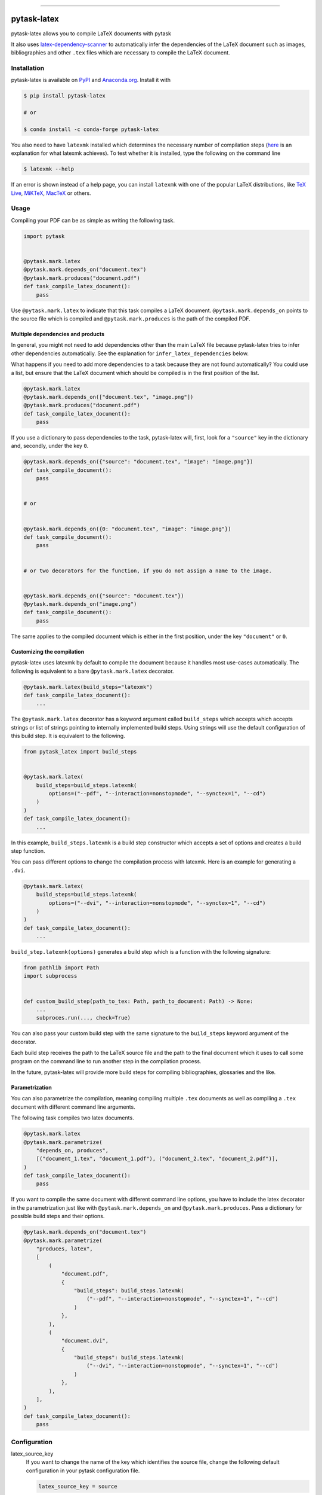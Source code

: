 .. image:: https://img.shields.io/pypi/v/pytask-latex?color=blue
    :alt: PyPI
    :target: https://pypi.org/project/pytask-latex

.. image:: https://img.shields.io/pypi/pyversions/pytask-latex
    :alt: PyPI - Python Version
    :target: https://pypi.org/project/pytask-latex

.. image:: https://img.shields.io/conda/vn/conda-forge/pytask-latex.svg
    :target: https://anaconda.org/conda-forge/pytask-latex

.. image:: https://img.shields.io/conda/pn/conda-forge/pytask-latex.svg
    :target: https://anaconda.org/conda-forge/pytask-latex

.. image:: https://img.shields.io/pypi/l/pytask-latex
    :alt: PyPI - License
    :target: https://pypi.org/project/pytask-latex

.. image:: https://img.shields.io/github/workflow/status/pytask-dev/pytask-latex/Continuous%20Integration%20Workflow/main
   :target: https://github.com/pytask-dev/pytask-latex/actions?query=branch%3Amain

.. image:: https://codecov.io/gh/pytask-dev/pytask-latex/branch/main/graph/badge.svg
    :target: https://codecov.io/gh/pytask-dev/pytask-latex

.. image:: https://results.pre-commit.ci/badge/github/pytask-dev/pytask-latex/main.svg
    :target: https://results.pre-commit.ci/latest/github/pytask-dev/pytask-latex/main
    :alt: pre-commit.ci status

.. image:: https://img.shields.io/badge/code%20style-black-000000.svg
    :target: https://github.com/psf/black

------

pytask-latex
============

pytask-latex allows you to compile LaTeX documents with pytask

It also uses `latex-dependency-scanner
<https://github.com/pytask-dev/latex-dependency-scanner>`_ to automatically infer the
dependencies of the LaTeX document such as images, bibliographies and other ``.tex``
files which are necessary to compile the LaTeX document.


Installation
------------

pytask-latex is available on `PyPI <https://pypi.org/project/pytask-latex>`_ and
`Anaconda.org <https://anaconda.org/conda-forge/pytask-latex>`_. Install it with

.. code-block:: console

    $ pip install pytask-latex

    # or

    $ conda install -c conda-forge pytask-latex

You also need to have ``latexmk`` installed which determines the necessary number of
compilation steps (`here <https://tex.stackexchange.com/a/249243/194826>`_ is an
explanation for what latexmk achieves). To test whether it is installed, type the
following on the command line

.. code-block:: console

    $ latexmk --help

If an error is shown instead of a help page, you can install ``latexmk`` with one of the
popular LaTeX distributions, like `TeX Live <https://www.tug.org/texlive/>`_, `MiKTeX
<https://miktex.org/>`_, `MacTeX <http://www.tug.org/mactex/>`_ or others.


Usage
-----

Compiling your PDF can be as simple as writing the following task.

.. code-block:: python

    import pytask


    @pytask.mark.latex
    @pytask.mark.depends_on("document.tex")
    @pytask.mark.produces("document.pdf")
    def task_compile_latex_document():
        pass

Use ``@pytask.mark.latex`` to indicate that this task compiles a LaTeX document.
``@pytask.mark.depends_on`` points to the source file which is compiled and
``@pytask.mark.produces`` is the path of the compiled PDF.


Multiple dependencies and products
~~~~~~~~~~~~~~~~~~~~~~~~~~~~~~~~~~

In general, you might not need to add dependencies other than the main LaTeX file
because pytask-latex tries to infer other dependencies automatically. See the
explanation for ``infer_latex_dependencies`` below.

What happens if you need to add more dependencies to a task because they are not found
automatically? You could use a list, but ensure that the LaTeX document which should be
compiled is in the first position of the list.

.. code-block:: python

    @pytask.mark.latex
    @pytask.mark.depends_on(["document.tex", "image.png"])
    @pytask.mark.produces("document.pdf")
    def task_compile_latex_document():
        pass

If you use a dictionary to pass dependencies to the task, pytask-latex will, first, look
for a ``"source"`` key in the dictionary and, secondly, under the key ``0``.

.. code-block:: python

    @pytask.mark.depends_on({"source": "document.tex", "image": "image.png"})
    def task_compile_document():
        pass


    # or


    @pytask.mark.depends_on({0: "document.tex", "image": "image.png"})
    def task_compile_document():
        pass


    # or two decorators for the function, if you do not assign a name to the image.


    @pytask.mark.depends_on({"source": "document.tex"})
    @pytask.mark.depends_on("image.png")
    def task_compile_document():
        pass

The same applies to the compiled document which is either in the first position, under
the key ``"document"`` or ``0``.


Customizing the compilation
~~~~~~~~~~~~~~~~~~~~~~~~~~~

pytask-latex uses latexmk by default to compile the document because it handles most
use-cases automatically. The following is equivalent to a bare ``@pytask.mark.latex``
decorator.

.. code-block:: python

    @pytask.mark.latex(build_steps="latexmk")
    def task_compile_latex_document():
        ...

The ``@pytask.mark.latex`` decorator has a keyword argument called ``build_steps`` which
accepts which accepts strings or list of strings pointing to internally implemented
build steps. Using strings will use the default configuration of this build step. It is
equivalent to the following.

.. code-block::

    from pytask_latex import build_steps


    @pytask.mark.latex(
        build_steps=build_steps.latexmk(
            options=("--pdf", "--interaction=nonstopmode", "--synctex=1", "--cd")
        )
    )
    def task_compile_latex_document():
        ...

In this example, ``build_steps.latexmk`` is a build step constructor which accepts a set
of options and creates a build step function.

You can pass different options to change the compilation process with latexmk. Here is
an example for generating a ``.dvi``.

.. code-block:: python

    @pytask.mark.latex(
        build_steps=build_steps.latexmk(
            options=("--dvi", "--interaction=nonstopmode", "--synctex=1", "--cd")
        )
    )
    def task_compile_latex_document():
        ...

``build_step.latexmk(options)`` generates a build step which is a function with the
following signature:

.. code-block::

    from pathlib import Path
    import subprocess


    def custom_build_step(path_to_tex: Path, path_to_document: Path) -> None:
        ...
        subproces.run(..., check=True)

You can also pass your custom build step with the same signature to the ``build_steps``
keyword argument of the decorator.

Each build step receives the path to the LaTeX source file and the path to the final
document which it uses to call some program on the command line to run another step in
the compilation process.

In the future, pytask-latex will provide more build steps for compiling bibliographies,
glossaries and the like.


Parametrization
~~~~~~~~~~~~~~~

You can also parametrize the compilation, meaning compiling multiple ``.tex`` documents
as well as compiling a ``.tex`` document with different command line arguments.

The following task compiles two latex documents.

.. code-block:: python

    @pytask.mark.latex
    @pytask.mark.parametrize(
        "depends_on, produces",
        [("document_1.tex", "document_1.pdf"), ("document_2.tex", "document_2.pdf")],
    )
    def task_compile_latex_document():
        pass


If you want to compile the same document with different command line options, you have
to include the latex decorator in the parametrization just like with
``@pytask.mark.depends_on`` and ``@pytask.mark.produces``. Pass a dictionary for
possible build steps and their options.

.. code-block:: python

    @pytask.mark.depends_on("document.tex")
    @pytask.mark.parametrize(
        "produces, latex",
        [
            (
                "document.pdf",
                {
                    "build_steps": build_steps.latexmk(
                        ("--pdf", "--interaction=nonstopmode", "--synctex=1", "--cd")
                    )
                },
            ),
            (
                "document.dvi",
                {
                    "build_steps": build_steps.latexmk(
                        ("--dvi", "--interaction=nonstopmode", "--synctex=1", "--cd")
                    )
                },
            ),
        ],
    )
    def task_compile_latex_document():
        pass


Configuration
-------------

latex_source_key
    If you want to change the name of the key which identifies the source file, change
    the following default configuration in your pytask configuration file.

    .. code-block:: ini

        latex_source_key = source

latex_document_key
    If you want to change the name of the key which identifies the compiled document,
    change the following default configuration in your pytask configuration file.

    .. code-block:: ini

        latex_source_key = source

infer_latex_dependencies
    pytask-latex tries to scan your LaTeX document for included files with the help of
    `latex-dependency-scanner <https://github.com/pytask-dev/latex-dependency-scanner>`_
    if the following configuration value is true which is also the default.

    .. code-block:: ini

        infer_latex_dependencies = true

    Since the package is in its early development phase and LaTeX provides a myriad of
    ways to include files as well as providing shortcuts for paths (e.g.,
    ``\graphicspath``), there are definitely some rough edges left. File an issue here
    or in the other project in case of a problem.


Changes
-------

Consult the `release notes <CHANGES.rst>`_ to find out about what is new.
